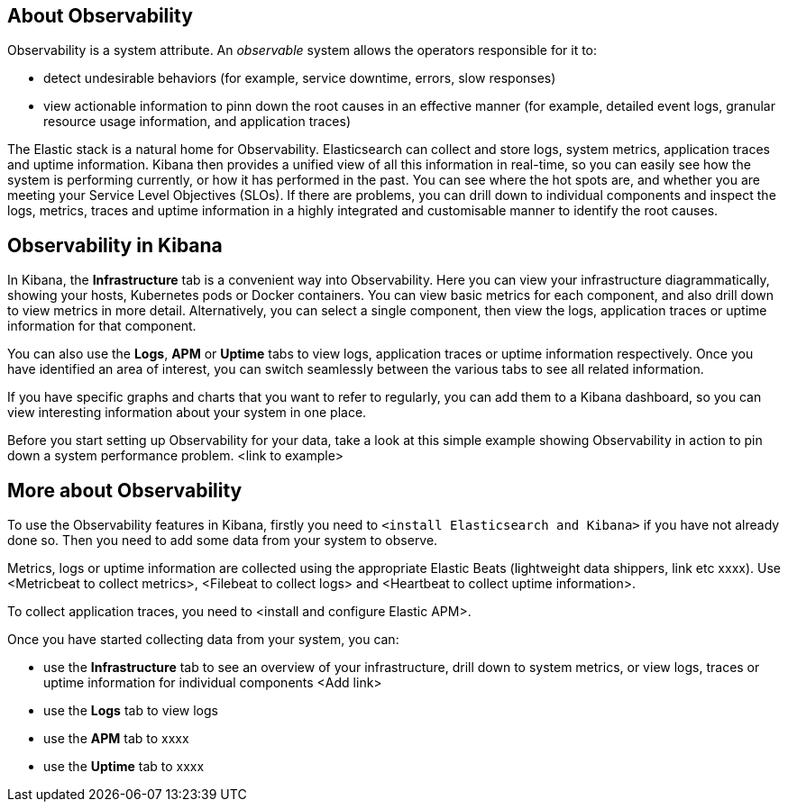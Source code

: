 [role="xpack"]
[[xpack-observability]]
// +++ = Observability
== About Observability

// +++ I'd like to make this a separate section in the Kibana docs?
// +++ At present, I've removed the level 1 heading and tagged this at the end of Infrastructure.
// +++ Should this be a container for the other observability functions, or separate at the same level? I think the latter.
// +++ When I separate this out, reinstate the book title (the + line above)


Observability is a system attribute. An _observable_ system allows the operators responsible for it to:

* detect undesirable behaviors (for example, service downtime, errors, slow responses)
* view actionable information to pinn down the root causes in an effective manner (for example, detailed event logs, granular resource usage information, and application traces)

The Elastic stack is a natural home for Observability.
Elasticsearch can collect and store logs, system metrics, application traces and uptime information.
Kibana then provides a unified view of all this information in real-time, so you can easily see how the system is performing currently, or how it has performed in the past.
You can see where the hot spots are, and whether you are meeting your Service Level Objectives (SLOs).
If there are problems, you can drill down to individual components and inspect the logs, metrics, traces and uptime information in a highly integrated and customisable manner to identify the root causes.

[float]
== Observability in Kibana

In Kibana, the *Infrastructure* tab is a convenient way into Observability. Here you can view your infrastructure diagrammatically, showing your hosts, Kubernetes pods or Docker containers. You can view basic metrics for each component, and also drill down to view metrics in more detail. Alternatively, you can select a single component, then view the logs, application traces or uptime information for that component.

You can also use the *Logs*, *APM* or *Uptime* tabs to view logs, application traces or uptime information respectively. Once you have identified an area of interest, you can switch seamlessly between the various tabs to see all related information.

If you have specific graphs and charts that you want to refer to regularly, you can add them to a Kibana dashboard, so you can view interesting information about your system in one place.

// +++ Either a single graphic, or an example, as below, with several graphics

// +++ Example
Before you start setting up Observability for your data, take a look at this simple example showing Observability in action to pin down a system performance problem. <link to example>

// +++ This may be better as a "getting started with observability" topic.
[float]
== More about Observability

To use the Observability features in Kibana, firstly you need to `<install Elasticsearch and Kibana>` if you have not already done so. Then you need to add some data from your system to observe.

// +++ Check what the standard wording is for this, and find some good places to link to.
// +++ Do we recommend that you don't install ELK on the system you are monitoring, or doesn't it matter?
// +++ This section is becoming a bit to detailed to use as intro signposting. Needs work.

// +++ Something like

// +++ To collect system metrics, you need to <install and configure> Metricbeat. To collect logs, you need to . . .

Metrics, logs or uptime information are collected using the appropriate Elastic Beats (lightweight data shippers, link etc xxxx). Use <Metricbeat to collect metrics>, <Filebeat to collect logs> and <Heartbeat to collect uptime information>.
// +++ could make links a bit more specific, to make sure these are installs for observability, not general installation.

To collect application traces, you need to <install and configure Elastic APM>.

Once you have started collecting data from your system, you can:

* use the *Infrastructure* tab to see an overview of your infrastructure, drill down to system metrics, or view logs, traces or uptime information for individual components <Add link>
* use the *Logs* tab to view logs
* use the *APM* tab to xxxx
* use the *Uptime* tab to xxxx



